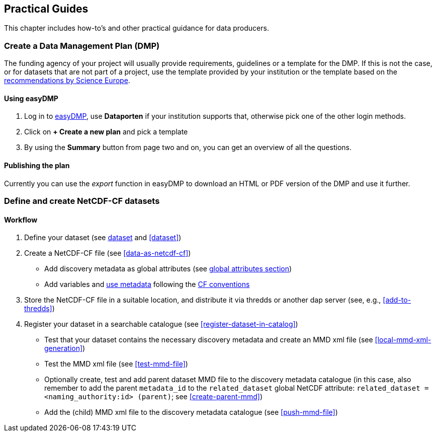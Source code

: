 [[practical-guides]]
== Practical Guides

This chapter includes how-to's and other practical guidance for data producers.

// add any descriptions and introductions needed, add any subchapters needed below. This chapter should describe what is being done, how it is done and who is doing it.

[[dmp-guide]]
=== Create a Data Management Plan (DMP)

The funding agency of your project will usually provide requirements, guidelines or a template for the DMP. If this is not the case, or for datasets that are not part of a project, use the template provided by your institution or the template based on the link:https://www.forskningsradet.no/contentassets/e4cd6d2c23cf49d4989bb10c5eea087a/se_rdm_practical_guide_final.pdf[recommendations by Science Europe].

[[easy-dmp]]
==== Using easyDMP

. Log in to link:https://easydmp.sigma2.no/login/[easyDMP], use *Dataporten* if your institution supports that, otherwise pick one of the other login methods.
. Click on *+ Create a new plan* and pick a template
. By using the *Summary* button from page two and on, you can get an overview of all the questions.


==== Publishing the plan

Currently you can use the _export_ function in easyDMP to download an HTML or
PDF version of the DMP and use it further.

[[netcdf-cf-guide]]
=== Define and create NetCDF-CF datasets

==== Workflow

. Define your dataset (see <<glossary-dataset,dataset>> and <<dataset>>)
. Create a NetCDF-CF file (see <<data-as-netcdf-cf>>)

  * Add discovery metadata as global attributes (see <<acdd-elements,global attributes section>>)
  * Add variables and <<glossary-use-metadata,use metadata>> following the link:https://cfconventions.org/[CF conventions]

. Store the NetCDF-CF file in a suitable location, and distribute it via thredds or another dap server (see, e.g., <<add-to-thredds>>)
. Register your dataset in a searchable catalogue (see <<register-dataset-in-catalog>>)

  * Test that your dataset contains the necessary discovery metadata and create an MMD xml file (see <<local-mmd-xml-generation>>)
  * Test the MMD xml file (see <<test-mmd-file>>)
  * Optionally create, test and add parent dataset MMD file to the discovery metadata catalogue (in this case, also remember to add the parent `metadata_id` to the `related_dataset` global NetCDF attribute: `related_dataset = <naming_authority:id> (parent)`; see <<create-parent-mmd>>)
  * Add the (child) MMD xml file to the discovery metadata catalogue (see <<push-mmd-file>>)
